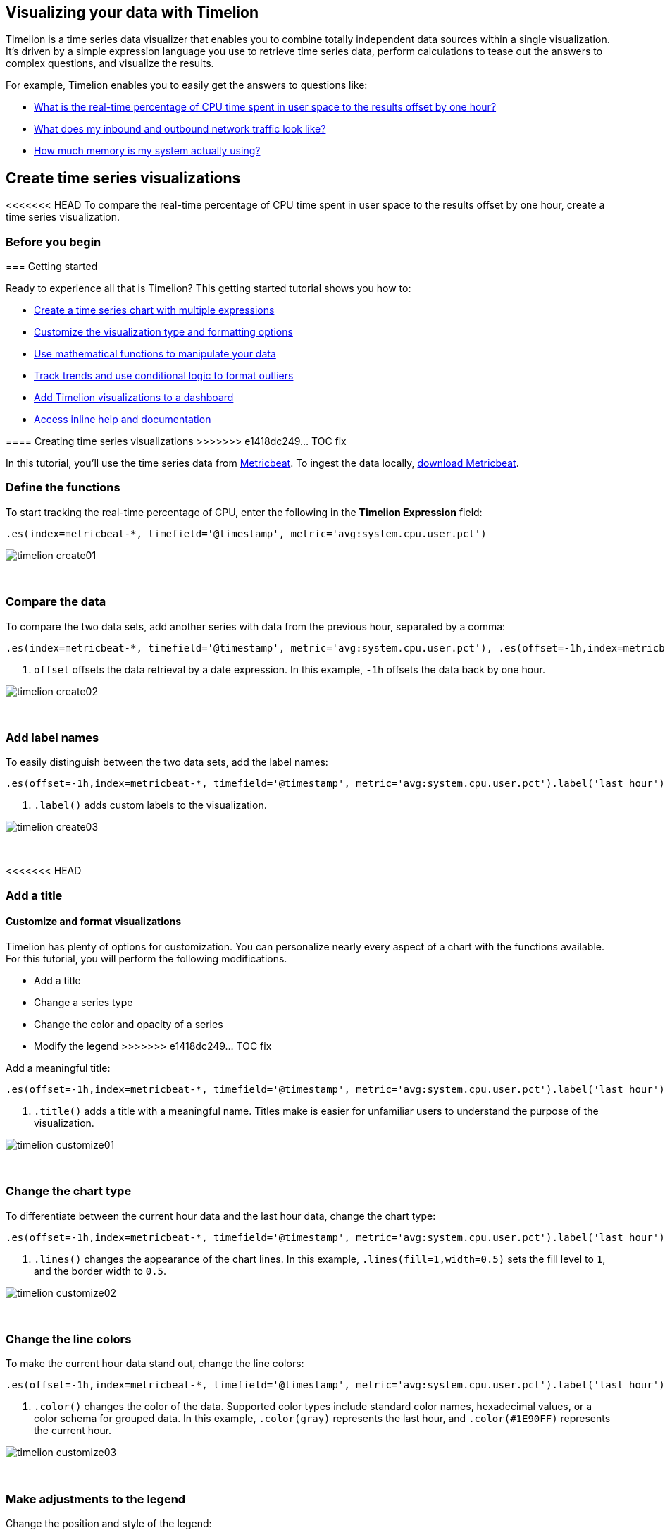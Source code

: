 [[timelion]]
== Visualizing your data with Timelion

Timelion is a time series data visualizer that enables you to combine totally
independent data sources within a single visualization. It's driven by a simple
expression language you use to retrieve time series data, perform calculations
to tease out the answers to complex questions, and visualize the results.

For example, Timelion enables you to easily get the answers to questions like:

* <<time-series-intro, What is the real-time percentage of CPU time spent in user space to the results offset by one hour?>>
* <<mathematical-functions-intro, What does my inbound and outbound network traffic look like?>>
* <<timelion-conditional-intro, How much memory is my system actually using?>>

[float]
[[time-series-intro]]
== Create time series visualizations

<<<<<<< HEAD
To compare the real-time percentage of CPU time spent in user space to the results offset by one hour, create a time series visualization.
 
[float]
[[time-series-before-you-begin]]
=== Before you begin
=======
[[timelion-getting-started]]
=== Getting started

Ready to experience all that is Timelion? This getting started tutorial shows
you how to:

* <<timelion-create, Create a time series chart with multiple expressions>>
* <<timelion-customize, Customize the visualization type and formatting options>>
* <<timelion-math, Use mathematical functions to manipulate your data>>
* <<timelion-conditional, Track trends and use conditional logic to format outliers>>
* <<timelion-save, Add Timelion visualizations to a dashboard>>
* <<timelion-inline-help, Access inline help and documentation>>

[[timelion-create]]
==== Creating time series visualizations
>>>>>>> e1418dc249... TOC fix

In this tutorial, you'll use the time series data from https://www.elastic.co/guide/en/beats/metricbeat/current/index.html[Metricbeat]. To ingest the data locally, link:https://www.elastic.co/downloads/beats/metricbeat[download Metricbeat].

[float]
[[time-series-define-functions]]
=== Define the functions

To start tracking the real-time percentage of CPU, enter the following in the *Timelion Expression* field:

[source,text]
----------------------------------
.es(index=metricbeat-*, timefield='@timestamp', metric='avg:system.cpu.user.pct')
----------------------------------

image::images/timelion-create01.png[]
{nbsp}

[float]
[[time-series-compare-data]]
=== Compare the data

To compare the two data sets, add another series with data from the previous hour, separated by a comma:  

[source,text]
----------------------------------
.es(index=metricbeat-*, timefield='@timestamp', metric='avg:system.cpu.user.pct'), .es(offset=-1h,index=metricbeat-*, timefield='@timestamp', <1> metric='avg:system.cpu.user.pct')
----------------------------------

<1> `offset` offsets the data retrieval by a date expression. In this example, `-1h` offsets the data back by one hour.

image::images/timelion-create02.png[]
{nbsp}

[float]
[[time-series-add-labels]]
=== Add label names

To easily distinguish between the two data sets, add the label names:

[source,text]
----------------------------------
.es(offset=-1h,index=metricbeat-*, timefield='@timestamp', metric='avg:system.cpu.user.pct').label('last hour'), .es(index=metricbeat-*, timefield='@timestamp', metric='avg:system.cpu.user.pct').label('current hour') <1>
----------------------------------

<1> `.label()` adds custom labels to the visualization.

image::images/timelion-create03.png[]
{nbsp}

<<<<<<< HEAD
[float]
[[time-series-title]]
=== Add a title 
=======
[[timelion-customize]]
==== Customize and format visualizations

Timelion has plenty of options for customization. You can personalize nearly every aspect of a chart with the functions available. For this tutorial, you will perform the following modifications.

* Add a title
* Change a series type
* Change the color and opacity of a series
* Modify the legend
>>>>>>> e1418dc249... TOC fix

Add a meaningful title:

[source,text]
----------------------------------
.es(offset=-1h,index=metricbeat-*, timefield='@timestamp', metric='avg:system.cpu.user.pct').label('last hour'), .es(index=metricbeat-*, timefield='@timestamp', metric='avg:system.cpu.user.pct').label('current hour').title('CPU usage over time') <1>
----------------------------------

<1> `.title()` adds a title with a meaningful name. Titles make is easier for unfamiliar users to understand the purpose of the visualization.

image::images/timelion-customize01.png[]
{nbsp}

[float]
[[time-series-change-chart-type]]
=== Change the chart type

To differentiate between the current hour data and the last hour data, change the chart type:

[source,text]
----------------------------------
.es(offset=-1h,index=metricbeat-*, timefield='@timestamp', metric='avg:system.cpu.user.pct').label('last hour').lines(fill=1,width=0.5), <1> .es(index=metricbeat-*, timefield='@timestamp', metric='avg:system.cpu.user.pct').label('current hour').title('CPU usage over time')
----------------------------------

<1> `.lines()` changes the appearance of the chart lines. In this example, `.lines(fill=1,width=0.5)` sets the fill level to `1`, and the border width to `0.5`.

image::images/timelion-customize02.png[]
{nbsp}

[float]
[[time-series-change-color]]
=== Change the line colors

To make the current hour data stand out, change the line colors:

[source,text]
----------------------------------
.es(offset=-1h,index=metricbeat-*, timefield='@timestamp', metric='avg:system.cpu.user.pct').label('last hour').lines(fill=1,width=0.5).color(gray), <1> .es(index=metricbeat-*, timefield='@timestamp', metric='avg:system.cpu.user.pct').label('current hour').title('CPU usage over time').color(#1E90FF)
----------------------------------

<1> `.color()` changes the color of the data. Supported color types include standard color names, hexadecimal values, or a color schema for grouped data. In this example, `.color(gray)` represents the last hour, and `.color(#1E90FF)` represents the current hour.

image::images/timelion-customize03.png[]
{nbsp}

[float]
[[time-series-adjust-legend]]
=== Make adjustments to the legend

Change the position and style of the legend:

[source,text]
----------------------------------
.es(offset=-1h,index=metricbeat-*, timefield='@timestamp', metric='avg:system.cpu.user.pct').label('last hour').lines(fill=1,width=0.5).color(gray), .es(index=metricbeat-*, timefield='@timestamp', metric='avg:system.cpu.user.pct').label('current hour').title('CPU usage over time').color(#1E90FF).legend(columns=2, position=nw) <1> 
----------------------------------

<1> `.legend()` sets the position and style of the legend. In this example, `.legend(columns=2, position=nw)` places the legend in the north west position of the visualization with two columns.

image::images/timelion-customize04.png[]
{nbsp}

[float]
[[time-series-save-visualization]]
=== Save the visualization

<<<<<<< HEAD
When you have finished making changes, save the visualization.
=======
[[timelion-math]]
==== Using mathematical functions
>>>>>>> e1418dc249... TOC fix

. Click *Save*.

. In the *Title* field, enter a name for the visualization.

. Click *Confirm Save*.

[float]
[float]
[[mathematical-functions-intro]]
== Create visualizations with mathematical functions

To create a visualization for inbound and outbound network traffic, use mathematical functions.

[float]
[[mathematical-functions-before-you-begin]]
=== Before you begin

In this tutorial, you'll use the time series data from https://www.elastic.co/guide/en/beats/metricbeat/current/index.html[Metricbeat]. To ingest the data locally, link:https://www.elastic.co/downloads/beats/metricbeat[download Metricbeat].

[float]
[[mathematical-functions-define-functions]]
=== Define the functions

To start tracking the inbound and outbound network traffic, enter the following in the *Timelion Expression* field:

[source,text]
----------------------------------
.es(index=metricbeat*, timefield=@timestamp, metric=max:system.network.in.bytes)
----------------------------------

image::images/timelion-math01.png[]
{nbsp}

[float]
[[mathematical-functions-plot-change]]
=== Plot the rate of change

Change how the data is displayed so that you can easily monitor the inbound traffic:

[source,text]
----------------------------------
.es(index=metricbeat*, timefield=@timestamp, metric=max:system.network.in.bytes).derivative() <1>
----------------------------------

<1> `.derivative` plots the change in values over time. 

image::images/timelion-math02.png[]
{nbsp}

Add a similar calculation for outbound traffic:

[source,text]
----------------------------------
.es(index=metricbeat*, timefield=@timestamp, metric=max:system.network.in.bytes).derivative(), .es(index=metricbeat*, timefield=@timestamp, metric=max:system.network.out.bytes).derivative().multiply(-1) <1>
----------------------------------

<1> `.multiply()` multiplies the data series by a number, the result of a data series, or a list of data series. For this example, `.multiply(-1)` converts the outbound network traffic to a negative value since the outbound network traffic is leaving your machine.

image::images/timelion-math03.png[]
{nbsp}

[float]
[[mathematical-functions-convert-data]]
=== Change the data metric

To make the visualization easier to analyze, change the data metric from bytes to megabytes:

[source,text]
----------------------------------
.es(index=metricbeat*, timefield=@timestamp, metric=max:system.network.in.bytes).derivative().divide(1048576), .es(index=metricbeat*, timefield=@timestamp, metric=max:system.network.out.bytes).derivative().multiply(-1).divide(1048576) <1>
----------------------------------

<1> `.divide()` accepts the same input as `.multiply()`, then divides the data series by the defined divisor. 

image::images/timelion-math04.png[]
{nbsp}

[float]
[[mathematical-functions-add-labels]]
=== Customize and format the visualization

Customize and format the visualization using functions:

[source,text]
----------------------------------
.es(index=metricbeat*, timefield=@timestamp, metric=max:system.network.in.bytes).derivative().divide(1048576).lines(fill=2, width=1).color(green).label("Inbound traffic").title("Network traffic (MB/s)"), .es(index=metricbeat*, timefield=@timestamp, <1> <2> metric=max:system.network.out.bytes).derivative().multiply(-1).divide(1048576).lines(fill=2, width=1).color(blue)<.label("Outbound <3> <4> traffic").legend(columns=2, position=nw) <5>
----------------------------------

<1> `.label()` adds custom labels to the visualization.
<2> `.title()` adds a title with a meaningful name.
<3> `.lines()` changes the appearance of the chart lines. In this example, `.lines(fill=2, width=1)` sets the fill level to `2`, and the border width to `1`.
<4> `.color()` changes the color of the data. Supported color types include standard color names, hexadecimal values, or a color schema for grouped data. In this example, `.color(green)` represents the inbound network traffic, and `.color(blue)` represents the outbound network traffic.
<5> `.legend()` sets the position and style of the legend. For this example, `legend(columns=2, position=nw)` places the legend in the north west position of the visualization with two columns.

image::images/timelion-math05.png[]
{nbsp}

<<<<<<< HEAD
[float]
[[mathematical-functions-save-visualization]]
=== Save the visualization
=======
[[timelion-conditional]]
==== Using conditional logic and tracking trends
>>>>>>> e1418dc249... TOC fix

When you have finished making changes, save the visualization.

. Click *Save*.

. In the *Title* field, enter a name for the visualization.

. Click *Confirm Save*.

[float]
[[timelion-conditional-intro]]
== Create visualizations with conditional logic and tracking trends

To easily detect outliers and discover patterns over time, modify time series data with conditional logic and create a trend with a moving average.

With Timelion conditional logic, you can use the following operator values to compare your data:

[horizontal]
`eq`:: equal
`ne`:: not equal
`lt`:: less than
`lte`:: less than or equal to
`gt`:: greater than
`gte`:: greater than or equal to

[float]
[[conditional-before-you-begin]]
=== Before you begin

In this tutorial, you'll use the time series data from https://www.elastic.co/guide/en/beats/metricbeat/current/index.html[Metricbeat]. To ingest the data locally, link:https://www.elastic.co/downloads/beats/metricbeat[download Metricbeat].

[float]
[[conditional-define-functions]]
=== Define the functions

To chart the maximum value of `system.memory.actual.used.bytes`, enter the following in the *Timelion Expression* field:

[source,text]
----------------------------------
.es(index=metricbeat-*, timefield='@timestamp', metric='max:system.memory.actual.used.bytes')
----------------------------------

image::images/timelion-conditional01.png[]
{nbsp}

[float]
[[conditional-track-memory]]
=== Track used memory

To track the amount of memory used, create two thresholds:

[source,text]
----------------------------------
.es(index=metricbeat-*, timefield='@timestamp', metric='max:system.memory.actual.used.bytes'), .es(index=metricbeat-*, timefield='@timestamp', metric='max:system.memory.actual.used.bytes').if(gt,11300000000,.es(index=metricbeat-*, timefield='@timestamp', <1> <2> metric='max:system.memory.actual.used.bytes'),null).label('warning').color('#FFCC11'), .es(index=metricbeat-*, timefield='@timestamp', metric='max:system.memory.actual.used.bytes').if(gt,11375000000,.es(index=metricbeat-*, timefield='@timestamp', metric='max:system.memory.actual.used.bytes'),null).label('severe').color('red')
----------------------------------

<1> Timelion conditional logic for the _greater than_ operator. In this example, the warning threshold is 11.3GB (`11300000000`), and the severe threshold is 11.375GB (`11375000000`). If the threshold values are too high or low for your machine, adjust the values accordingly.
<2> `if()` compares each point to a number. If the condition evaluates to `true`, adjust the styling. If the condition evaluates to `false`, use the default styling.

<<<<<<< HEAD
image::images/timelion-conditional02.png[]
{nbsp}
=======
Continue on to the next section to learn how to save your timelion sheet and add an expression to your dashboard.

[[timelion-save]]
==== Save and add to dashboard
>>>>>>> e1418dc249... TOC fix

[float]
[[conditional-determine-trend]]
=== Determine the trend

<<<<<<< HEAD
To determine the trend, create a new data series:
=======
[role="xpack"]
[[timelion-read-only-access]]
===== Read only access
When you have insufficient privileges to save Timelion sheets, the following indicator in Kibana will be
displayed and the *Save* button won't be visible. For more information on granting access to
Kibana see <<xpack-security-authorization>>.
>>>>>>> e1418dc249... TOC fix

[source,text]
----------------------------------
.es(index=metricbeat-*, timefield='@timestamp', metric='max:system.memory.actual.used.bytes'), .es(index=metricbeat-*, timefield='@timestamp', metric='max:system.memory.actual.used.bytes').if(gt,11300000000,.es(index=metricbeat-*, timefield='@timestamp', metric='max:system.memory.actual.used.bytes'),null).label('warning').color('#FFCC11'), .es(index=metricbeat-*, timefield='@timestamp', metric='max:system.memory.actual.used.bytes').if(gt,11375000000,.es(index=metricbeat-*, timefield='@timestamp', metric='max:system.memory.actual.used.bytes'),null).label('severe').color('red'), .es(index=metricbeat-*, timefield='@timestamp', metric='max:system.memory.actual.used.bytes').mvavg(10) <1>
----------------------------------

<<<<<<< HEAD
<1> `mvavg()` calculates the moving average over a specified period of time. In this example, `.mvavg(10)` creates a moving average with a window of 10 data points.
=======
===== Save entire Timelion sheet
>>>>>>> e1418dc249... TOC fix

image::images/timelion-conditional03.png[]
{nbsp}

[float]
[[conditional-format-visualization]]
=== Customize and format the visualization

<<<<<<< HEAD
Customize and format the visualization using functions:
=======
===== Save as dashboard panel
>>>>>>> e1418dc249... TOC fix

[source,text]
----------------------------------
.es(index=metricbeat-*, timefield='@timestamp', metric='max:system.memory.actual.used.bytes').label('max memory').title('Memory consumption over time') <1> <2>, .es(index=metricbeat-*, timefield='@timestamp', metric='max:system.memory.actual.used.bytes').if(gt,11300000000,.es(index=metricbeat-*, timefield='@timestamp', metric='max:system.memory.actual.used.bytes'),null).label('warning').color('#FFCC11').lines(width=5), .es(index=metricbeat-*, timefield='@timestamp', <3> <4> metric='max:system.memory.actual.used.bytes').if(gt,11375000000,.es(index=metricbeat-*, timefield='@timestamp', metric='max:system.memory.actual.used.bytes'),null).label('severe').color('red').lines(width=5), .es(index=metricbeat-*, timefield='@timestamp', metric='max:system.memory.actual.used.bytes').mvavg(10).label('mvavg').lines(width=2).color(#5E5E5E).legend(columns=4, position=nw) <5> 
----------------------------------

<1> `.label()` adds custom labels to the visualization.
<2> `.title()` adds a title with a meaningful name.
<3> `.color()` changes the color of the data. Supported color types include standard color names, hexadecimal values, or a color schema for grouped data.
<4> `.lines()` changes the appearance of the chart lines. In this example, .lines(width=5) sets border width to `5`.
<5> `.legend()` sets the position and style of the legend. For this example, `(columns=4, position=nw)` places the legend in the north west position of the visualization with four columns.

image::images/timelion-conditional04.png[]
{nbsp}

[float]
[[conditional-save-visualization]]
=== Save the visualization

When you have finished making changes, save the visualization.

. Click *Save*.

. In the *Title* field, enter a name for the visualization.

. Click *Confirm Save*.

For additional information on Timelion conditional capabilities, go to https://www.elastic.co/blog/timeseries-if-then-else-with-timelion[I have but one .condition()].
